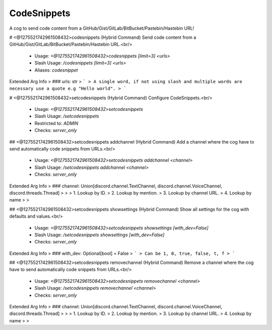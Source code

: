 CodeSnippets
============

A cog to send code content from a GitHub/Gist/GitLab/BitBucket/Pastebin/Hastebin URL!

# <@1275521742961508432>codesnippets (Hybrid Command)
Send code content from a GitHub/Gist/GitLab/BitBucket/Pastebin/Hastebin URL.<br/>
 - Usage: `<@1275521742961508432>codesnippets [limit=3] <urls>`
 - Slash Usage: `/codesnippets [limit=3] <urls>`
 - Aliases: `codesnippet`
Extended Arg Info
> ### urls: str
> ```
> A single word, if not using slash and multiple words are necessary use a quote e.g "Hello world".
> ```


# <@1275521742961508432>setcodesnippets (Hybrid Command)
Configure CodeSnippets.<br/>
 - Usage: `<@1275521742961508432>setcodesnippets`
 - Slash Usage: `/setcodesnippets`
 - Restricted to: `ADMIN`
 - Checks: `server_only`


## <@1275521742961508432>setcodesnippets addchannel (Hybrid Command)
Add a channel where the cog have to send automatically code snippets from URLs.<br/>
 - Usage: `<@1275521742961508432>setcodesnippets addchannel <channel>`
 - Slash Usage: `/setcodesnippets addchannel <channel>`
 - Checks: `server_only`
Extended Arg Info
> ### channel: Union[discord.channel.TextChannel, discord.channel.VoiceChannel, discord.threads.Thread]
> 
> 
>     1. Lookup by ID.
>     2. Lookup by mention.
>     3. Lookup by channel URL.
>     4. Lookup by name
> 
>     


## <@1275521742961508432>setcodesnippets showsettings (Hybrid Command)
Show all settings for the cog with defaults and values.<br/>
 - Usage: `<@1275521742961508432>setcodesnippets showsettings [with_dev=False]`
 - Slash Usage: `/setcodesnippets showsettings [with_dev=False]`
 - Checks: `server_only`
Extended Arg Info
> ### with_dev: Optional[bool] = False
> ```
> Can be 1, 0, true, false, t, f
> ```


## <@1275521742961508432>setcodesnippets removechannel (Hybrid Command)
Remove a channel where the cog have to send automatically code snippets from URLs.<br/>
 - Usage: `<@1275521742961508432>setcodesnippets removechannel <channel>`
 - Slash Usage: `/setcodesnippets removechannel <channel>`
 - Checks: `server_only`
Extended Arg Info
> ### channel: Union[discord.channel.TextChannel, discord.channel.VoiceChannel, discord.threads.Thread]
> 
> 
>     1. Lookup by ID.
>     2. Lookup by mention.
>     3. Lookup by channel URL.
>     4. Lookup by name
> 
>     


